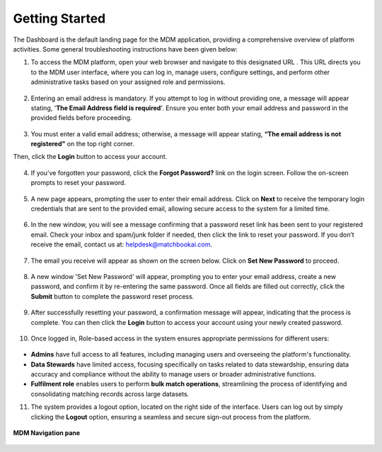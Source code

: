 Getting Started
=================

The Dashboard is the default landing page for the MDM application, providing a comprehensive overview of platform activities. Some general troubleshooting instructions have been given below:

1.	To access the MDM platform, open your web browser and navigate to this designated URL . This URL directs you to the MDM user interface, where you can log in, manage users, configure settings, and perform other administrative tasks based on your assigned role and permissions. 


.. figure:: images/1.png


2.	Entering an email address is mandatory. If you attempt to log in without providing one, a message will appear stating, '**The Email Address field is required**'. Ensure you enter both your email address and password in the provided fields before proceeding. 


.. figure:: images/2.png


3.	You must enter a valid email address; otherwise, a message will appear stating, **“The email address is not registered"** on the top right corner. 

Then, click the **Login** button to access your account. 


.. figure:: images/3.png


4.	If you’ve forgotten your password, click the **Forgot Password?** link on the login screen. Follow the on-screen prompts to reset your password.


.. figure:: images/4.png


5.	A new page appears, prompting the user to enter their email address. Click on **Next** to receive the temporary login credentials that are sent to the provided email, allowing secure access to the system for a limited time.


.. figure:: images/5.png


6.	In the new window, you will see a message confirming that a password reset link has been sent to your registered email. Check your inbox and spam/junk folder if needed, then click the link to reset your password. If you don’t receive the email, contact us at: helpdesk@matchbookai.com. 


.. figure:: images/6.png


7.	The email you receive will appear as shown on the screen below. Click on **Set New Password** to proceed. 


.. figure:: images/7.png


8.	A new window 'Set New Password' will appear, prompting you to enter your email address, create a new password, and confirm it by re-entering the same password. Once all fields are filled out correctly, click the **Submit** button to complete the password reset process.


.. figure:: images/8.png


9.	After successfully resetting your password, a confirmation message will appear, indicating that the process is complete. You can then click the **Login** button to access your account using your newly created password. 


.. figure:: images/9.png


10.	Once logged in, Role-based access in the system ensures appropriate permissions for different users:


.. figure:: images/10.png


* **Admins** have full access to all features, including managing users and overseeing the platform's functionality. 

* **Data Stewards** have limited access, focusing specifically on tasks related to data stewardship, ensuring data accuracy and compliance without the ability to manage users or broader administrative functions.

* **Fulfilment role** enables users to perform **bulk match operations**, streamlining the process of identifying and consolidating matching records across large datasets.  

11.	The system provides a logout option, located on the right side of the interface. Users can log out by simply clicking the **Logout** option, ensuring a seamless and secure sign-out process from the platform. 


.. figure:: images/11.png


**MDM Navigation pane**


.. figure:: images/12.png

